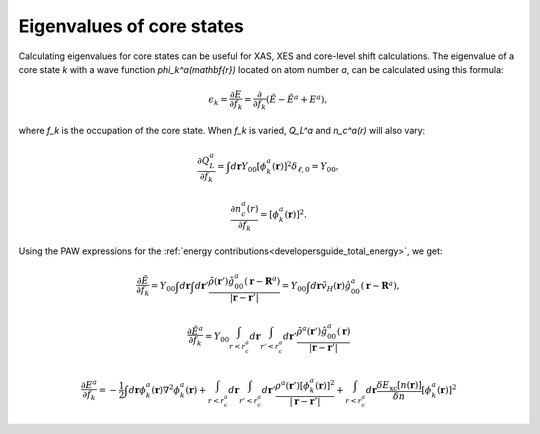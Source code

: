 .. _eigenvalues_of_core_states:

==========================
Eigenvalues of core states
==========================

Calculating eigenvalues for core states can be useful for XAS, XES and
core-level shift calculations.  The eigenvalue of a core state `k`
with a wave function `\phi_k^a(\mathbf{r})` located on atom number
`a`, can be calculated using this formula:

.. math::

  \epsilon_k = \frac{\partial E}{\partial f_k} =
  \frac{\partial}{\partial f_k}(\tilde{E} - \tilde{E}^a + E^a),

where `f_k` is the occupation of the core state.  When `f_k` is
varied, `Q_L^a` and `n_c^a(r)` will also vary:

.. math::

  \frac{\partial Q_L^a}{\partial f_k} = 
  \int d\mathbf{r} Y_{00}
  [\phi_k^a(\mathbf{r})]^2 \delta_{\ell,0} = Y_{00},

.. math::

  \frac{\partial n_c^a(r)}{\partial f_k} = 
  [\phi_k^a(\mathbf{r})]^2.

Using the PAW expressions for the :ref:`energy
contributions<developersguide_total_energy>`, we get:

.. math::

  \frac{\partial \tilde{E}}{\partial f_k} = 
  Y_{00}
  \int d\mathbf{r}
  \int d\mathbf{r}'
  \frac{\tilde{\rho}(\mathbf{r}')
  \hat{g}_{00}^a(\mathbf{r} - \mathbf{R}^a)}
  {|\mathbf{r} - \mathbf{r}'|}
   =
  Y_{00}
  \int d\mathbf{r}
  \tilde{v}_H(\mathbf{r})
  \hat{g}_{00}^a(\mathbf{r} - \mathbf{R}^a),
 
.. math::

  \frac{\partial \tilde{E}^a}{\partial f_k} = 
  Y_{00}
  \int_{r<r_c^a}d\mathbf{r}
  \int_{r'<r_c^a}d\mathbf{r}'
  \frac{\tilde{\rho}^a(\mathbf{r}')
  \hat{g}_{00}^a(\mathbf{r}) }
  {|\mathbf{r} - \mathbf{r}'|}
 
.. math::

  \frac{\partial E^a}{\partial f_k} = 
  -\frac{1}{2} 
  \int d\mathbf{r}
  \phi_k^a(\mathbf{r})
  \nabla^2 \phi_k^a(\mathbf{r}) +
  \int_{r<r_c^a}d\mathbf{r}
  \int_{r'<r_c^a}d\mathbf{r}'
  \frac{\rho^a(\mathbf{r}')
  [\phi_k^a(\mathbf{r})]^2 }
  {|\mathbf{r} - \mathbf{r}'|} +
  \int_{r<r_c^a}d\mathbf{r}
  \frac{\delta E_{\text{xc}}[n(\mathbf{r})]}
  {\delta n} [\phi_k^a(\mathbf{r})]^2
 
